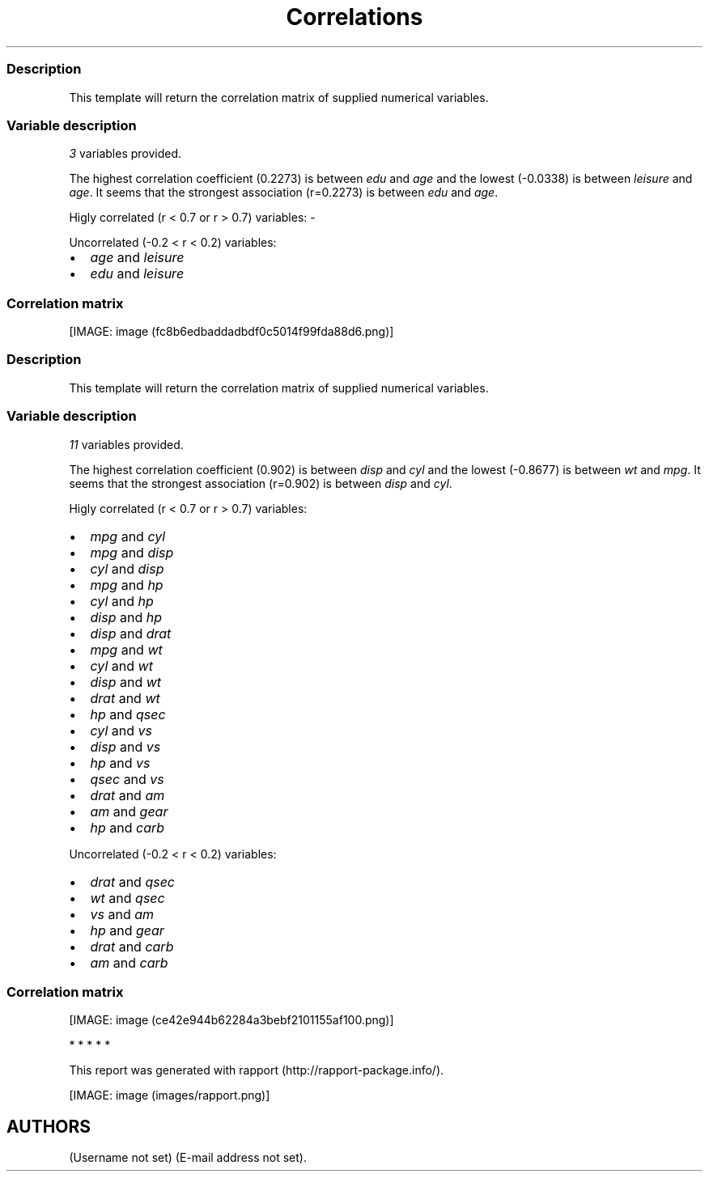 .\"t
.TH Correlations "" "2011-04-26 20:25 CET" 
.SS Description
.PP
This template will return the correlation matrix of supplied numerical
variables.
.SS Variable description
.PP
\f[I]3\f[] variables provided.
.PP
The highest correlation coefficient (0.2273) is between \f[I]edu\f[] and
\f[I]age\f[] and the lowest (-0.0338) is between \f[I]leisure\f[] and
\f[I]age\f[].
It seems that the strongest association (r=0.2273) is between
\f[I]edu\f[] and \f[I]age\f[].
.PP
Higly correlated (r < 0.7 or r > 0.7) variables: -
.PP
Uncorrelated (-0.2 < r < 0.2) variables:
.IP \[bu] 2
\f[I]age\f[] and \f[I]leisure\f[]
.IP \[bu] 2
\f[I]edu\f[] and \f[I]leisure\f[]
.SS Correlation matrix
.PP
.TS
tab(@);
l l l l.
T{
T}@T{
\f[B]age\f[]
T}@T{
\f[B]edu\f[]
T}@T{
\f[B]leisure\f[]
T}
_
T{
age
T}@T{
T}@T{
0.2273 * * *
T}@T{
-0.0338
T}
T{
edu
T}@T{
0.2273 * * *
T}@T{
T}@T{
0.1732 * * *
T}
T{
leisure
T}@T{
-0.0338
T}@T{
0.1732 * * *
T}@T{
T}
.TE
.PP
[IMAGE: image (fc8b6edbaddadbdf0c5014f99fda88d6.png)]
.SS Description
.PP
This template will return the correlation matrix of supplied numerical
variables.
.SS Variable description
.PP
\f[I]11\f[] variables provided.
.PP
The highest correlation coefficient (0.902) is between \f[I]disp\f[] and
\f[I]cyl\f[] and the lowest (-0.8677) is between \f[I]wt\f[] and
\f[I]mpg\f[].
It seems that the strongest association (r=0.902) is between
\f[I]disp\f[] and \f[I]cyl\f[].
.PP
Higly correlated (r < 0.7 or r > 0.7) variables:
.IP \[bu] 2
\f[I]mpg\f[] and \f[I]cyl\f[]
.IP \[bu] 2
\f[I]mpg\f[] and \f[I]disp\f[]
.IP \[bu] 2
\f[I]cyl\f[] and \f[I]disp\f[]
.IP \[bu] 2
\f[I]mpg\f[] and \f[I]hp\f[]
.IP \[bu] 2
\f[I]cyl\f[] and \f[I]hp\f[]
.IP \[bu] 2
\f[I]disp\f[] and \f[I]hp\f[]
.IP \[bu] 2
\f[I]disp\f[] and \f[I]drat\f[]
.IP \[bu] 2
\f[I]mpg\f[] and \f[I]wt\f[]
.IP \[bu] 2
\f[I]cyl\f[] and \f[I]wt\f[]
.IP \[bu] 2
\f[I]disp\f[] and \f[I]wt\f[]
.IP \[bu] 2
\f[I]drat\f[] and \f[I]wt\f[]
.IP \[bu] 2
\f[I]hp\f[] and \f[I]qsec\f[]
.IP \[bu] 2
\f[I]cyl\f[] and \f[I]vs\f[]
.IP \[bu] 2
\f[I]disp\f[] and \f[I]vs\f[]
.IP \[bu] 2
\f[I]hp\f[] and \f[I]vs\f[]
.IP \[bu] 2
\f[I]qsec\f[] and \f[I]vs\f[]
.IP \[bu] 2
\f[I]drat\f[] and \f[I]am\f[]
.IP \[bu] 2
\f[I]am\f[] and \f[I]gear\f[]
.IP \[bu] 2
\f[I]hp\f[] and \f[I]carb\f[]
.PP
Uncorrelated (-0.2 < r < 0.2) variables:
.IP \[bu] 2
\f[I]drat\f[] and \f[I]qsec\f[]
.IP \[bu] 2
\f[I]wt\f[] and \f[I]qsec\f[]
.IP \[bu] 2
\f[I]vs\f[] and \f[I]am\f[]
.IP \[bu] 2
\f[I]hp\f[] and \f[I]gear\f[]
.IP \[bu] 2
\f[I]drat\f[] and \f[I]carb\f[]
.IP \[bu] 2
\f[I]am\f[] and \f[I]carb\f[]
.SS Correlation matrix
.PP
.TS
tab(@);
l l l l l l l l l l l l.
T{
T}@T{
\f[B]mpg\f[]
T}@T{
\f[B]cyl\f[]
T}@T{
\f[B]disp\f[]
T}@T{
\f[B]hp\f[]
T}@T{
\f[B]drat\f[]
T}@T{
\f[B]wt\f[]
T}@T{
\f[B]qsec\f[]
T}@T{
\f[B]vs\f[]
T}@T{
\f[B]am\f[]
T}@T{
\f[B]gear\f[]
T}@T{
\f[B]carb\f[]
T}
_
T{
mpg
T}@T{
T}@T{
-0.8522 * * *
T}@T{
-0.8476 * * *
T}@T{
-0.7762 * * *
T}@T{
0.6812 * * *
T}@T{
-0.8677 * * *
T}@T{
0.4187 *
T}@T{
0.6640 * * *
T}@T{
0.5998 * * *
T}@T{
0.4803 * *
T}@T{
-0.5509 * *
T}
T{
cyl
T}@T{
-0.8522 * * *
T}@T{
T}@T{
0.9020 * * *
T}@T{
0.8324 * * *
T}@T{
-0.6999 * * *
T}@T{
0.7825 * * *
T}@T{
-0.5912 * * *
T}@T{
-0.8108 * * *
T}@T{
-0.5226 * *
T}@T{
-0.4927 * *
T}@T{
0.5270 * *
T}
T{
disp
T}@T{
-0.8476 * * *
T}@T{
0.9020 * * *
T}@T{
T}@T{
0.7909 * * *
T}@T{
-0.7102 * * *
T}@T{
0.8880 * * *
T}@T{
-0.4337 *
T}@T{
-0.7104 * * *
T}@T{
-0.5912 * * *
T}@T{
-0.5556 * * *
T}@T{
0.3950 *
T}
T{
hp
T}@T{
-0.7762 * * *
T}@T{
0.8324 * * *
T}@T{
0.7909 * * *
T}@T{
T}@T{
-0.4488 * *
T}@T{
0.6587 * * *
T}@T{
-0.7082 * * *
T}@T{
-0.7231 * * *
T}@T{
-0.2432
T}@T{
-0.1257
T}@T{
0.7498 * * *
T}
T{
drat
T}@T{
0.6812 * * *
T}@T{
-0.6999 * * *
T}@T{
-0.7102 * * *
T}@T{
-0.4488 * *
T}@T{
T}@T{
-0.7124 * * *
T}@T{
0.0912
T}@T{
0.4403 *
T}@T{
0.7127 * * *
T}@T{
0.6996 * * *
T}@T{
-0.0908
T}
T{
wt
T}@T{
-0.8677 * * *
T}@T{
0.7825 * * *
T}@T{
0.8880 * * *
T}@T{
0.6587 * * *
T}@T{
-0.7124 * * *
T}@T{
T}@T{
-0.1747
T}@T{
-0.5549 * * *
T}@T{
-0.6925 * * *
T}@T{
-0.5833 * * *
T}@T{
0.4276 *
T}
T{
qsec
T}@T{
0.4187 *
T}@T{
-0.5912 * * *
T}@T{
-0.4337 *
T}@T{
-0.7082 * * *
T}@T{
0.0912
T}@T{
-0.1747
T}@T{
T}@T{
0.7445 * * *
T}@T{
-0.2299
T}@T{
-0.2127
T}@T{
-0.6562 * * *
T}
T{
vs
T}@T{
0.6640 * * *
T}@T{
-0.8108 * * *
T}@T{
-0.7104 * * *
T}@T{
-0.7231 * * *
T}@T{
0.4403 *
T}@T{
-0.5549 * * *
T}@T{
0.7445 * * *
T}@T{
T}@T{
0.1683
T}@T{
0.2060
T}@T{
-0.5696 * * *
T}
T{
am
T}@T{
0.5998 * * *
T}@T{
-0.5226 * *
T}@T{
-0.5912 * * *
T}@T{
-0.2432
T}@T{
0.7127 * * *
T}@T{
-0.6925 * * *
T}@T{
-0.2299
T}@T{
0.1683
T}@T{
T}@T{
0.7941 * * *
T}@T{
0.0575
T}
T{
gear
T}@T{
0.4803 * *
T}@T{
-0.4927 * *
T}@T{
-0.5556 * * *
T}@T{
-0.1257
T}@T{
0.6996 * * *
T}@T{
-0.5833 * * *
T}@T{
-0.2127
T}@T{
0.2060
T}@T{
0.7941 * * *
T}@T{
T}@T{
0.2741
T}
T{
carb
T}@T{
-0.5509 * *
T}@T{
0.5270 * *
T}@T{
0.3950 *
T}@T{
0.7498 * * *
T}@T{
-0.0908
T}@T{
0.4276 *
T}@T{
-0.6562 * * *
T}@T{
-0.5696 * * *
T}@T{
0.0575
T}@T{
0.2741
T}@T{
T}
.TE
.PP
[IMAGE: image (ce42e944b62284a3bebf2101155af100.png)]
.PP
   *   *   *   *   *
.PP
This report was generated with rapport (http://rapport-package.info/).
.PP
[IMAGE: image (images/rapport.png)]
.SH AUTHORS
(Username not set) (E-mail address not set).
